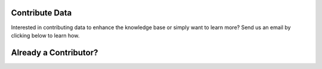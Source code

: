 Contribute Data
=======================
Interested in contributing data to enhance the knowledge base or simply want to learn more? Send us an email by clicking below to learn how.


.. raw:: html

    <p>
        <a class="btn btn-primary" target="_blank" href="mailto: ctid@mitre-engenuity.org?subject= Insider Threat Knowledge Base Request">
        <i class="fa fa-envelope-o"></i> Click here to contact the center team</a>
    </p>


Already a Contributor?
=========================

.. raw:: html

    <p>
        <a class="btn btn-primary" target="_blank" href="https://ctid-toolbox.mitre-engenuity.org/">
        <i class="fa fa-sign-in"></i> Log into the Toolbox Here</a>
        
        <a class="btn btn-primary" target="_blank" href="../user_guide">
        <i class="fa fa-download"></i> View the portal user guide</a>

    </p>